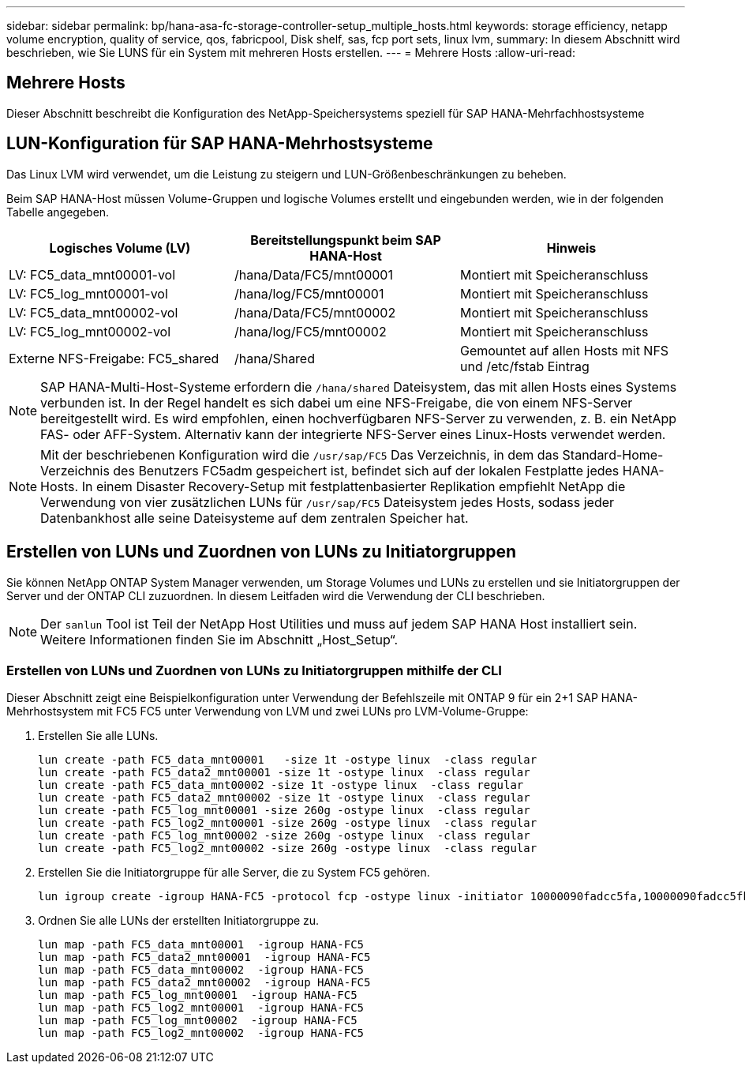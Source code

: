---
sidebar: sidebar 
permalink: bp/hana-asa-fc-storage-controller-setup_multiple_hosts.html 
keywords: storage efficiency, netapp volume encryption, quality of service, qos, fabricpool, Disk shelf, sas, fcp port sets, linux lvm, 
summary: In diesem Abschnitt wird beschrieben, wie Sie LUNS für ein System mit mehreren Hosts erstellen. 
---
= Mehrere Hosts
:allow-uri-read: 




== Mehrere Hosts

[role="lead"]
Dieser Abschnitt beschreibt die Konfiguration des NetApp-Speichersystems speziell für SAP HANA-Mehrfachhostsysteme



== LUN-Konfiguration für SAP HANA-Mehrhostsysteme

Das Linux LVM wird verwendet, um die Leistung zu steigern und LUN-Größenbeschränkungen zu beheben.

Beim SAP HANA-Host müssen Volume-Gruppen und logische Volumes erstellt und eingebunden werden, wie in der folgenden Tabelle angegeben.

|===
| Logisches Volume (LV) | Bereitstellungspunkt beim SAP HANA-Host | Hinweis 


| LV: FC5_data_mnt00001-vol | /hana/Data/FC5/mnt00001 | Montiert mit Speicheranschluss 


| LV: FC5_log_mnt00001-vol | /hana/log/FC5/mnt00001 | Montiert mit Speicheranschluss 


| LV: FC5_data_mnt00002-vol | /hana/Data/FC5/mnt00002 | Montiert mit Speicheranschluss 


| LV: FC5_log_mnt00002-vol | /hana/log/FC5/mnt00002 | Montiert mit Speicheranschluss 


| Externe NFS-Freigabe: FC5_shared | /hana/Shared | Gemountet auf allen Hosts mit NFS und /etc/fstab Eintrag 
|===

NOTE: SAP HANA-Multi-Host-Systeme erfordern die  `/hana/shared` Dateisystem, das mit allen Hosts eines Systems verbunden ist. In der Regel handelt es sich dabei um eine NFS-Freigabe, die von einem NFS-Server bereitgestellt wird. Es wird empfohlen, einen hochverfügbaren NFS-Server zu verwenden, z. B. ein NetApp FAS- oder AFF-System. Alternativ kann der integrierte NFS-Server eines Linux-Hosts verwendet werden.


NOTE: Mit der beschriebenen Konfiguration wird die  `/usr/sap/FC5` Das Verzeichnis, in dem das Standard-Home-Verzeichnis des Benutzers FC5adm gespeichert ist, befindet sich auf der lokalen Festplatte jedes HANA-Hosts. In einem Disaster Recovery-Setup mit festplattenbasierter Replikation empfiehlt NetApp die Verwendung von vier zusätzlichen LUNs für  `/usr/sap/FC5` Dateisystem jedes Hosts, sodass jeder Datenbankhost alle seine Dateisysteme auf dem zentralen Speicher hat.



== Erstellen von LUNs und Zuordnen von LUNs zu Initiatorgruppen

Sie können NetApp ONTAP System Manager verwenden, um Storage Volumes und LUNs zu erstellen und sie Initiatorgruppen der Server und der ONTAP CLI zuzuordnen. In diesem Leitfaden wird die Verwendung der CLI beschrieben.


NOTE: Der `sanlun` Tool ist Teil der NetApp Host Utilities und muss auf jedem SAP HANA Host installiert sein. Weitere Informationen finden Sie im Abschnitt „Host_Setup“.



=== Erstellen von LUNs und Zuordnen von LUNs zu Initiatorgruppen mithilfe der CLI

Dieser Abschnitt zeigt eine Beispielkonfiguration unter Verwendung der Befehlszeile mit ONTAP 9 für ein 2+1 SAP HANA-Mehrhostsystem mit FC5 FC5 unter Verwendung von LVM und zwei LUNs pro LVM-Volume-Gruppe:

. Erstellen Sie alle LUNs.
+
....
lun create -path FC5_data_mnt00001   -size 1t -ostype linux  -class regular
lun create -path FC5_data2_mnt00001 -size 1t -ostype linux  -class regular
lun create -path FC5_data_mnt00002 -size 1t -ostype linux  -class regular
lun create -path FC5_data2_mnt00002 -size 1t -ostype linux  -class regular
lun create -path FC5_log_mnt00001 -size 260g -ostype linux  -class regular
lun create -path FC5_log2_mnt00001 -size 260g -ostype linux  -class regular
lun create -path FC5_log_mnt00002 -size 260g -ostype linux  -class regular
lun create -path FC5_log2_mnt00002 -size 260g -ostype linux  -class regular
....
. Erstellen Sie die Initiatorgruppe für alle Server, die zu System FC5 gehören.
+
....
lun igroup create -igroup HANA-FC5 -protocol fcp -ostype linux -initiator 10000090fadcc5fa,10000090fadcc5fb,10000090fadcc5c1,10000090fadcc5c2,10000090fadcc5c3,10000090fadcc5c4 -vserver svm1
....
. Ordnen Sie alle LUNs der erstellten Initiatorgruppe zu.
+
....
lun map -path FC5_data_mnt00001  -igroup HANA-FC5
lun map -path FC5_data2_mnt00001  -igroup HANA-FC5
lun map -path FC5_data_mnt00002  -igroup HANA-FC5
lun map -path FC5_data2_mnt00002  -igroup HANA-FC5
lun map -path FC5_log_mnt00001  -igroup HANA-FC5
lun map -path FC5_log2_mnt00001  -igroup HANA-FC5
lun map -path FC5_log_mnt00002  -igroup HANA-FC5
lun map -path FC5_log2_mnt00002  -igroup HANA-FC5
....

